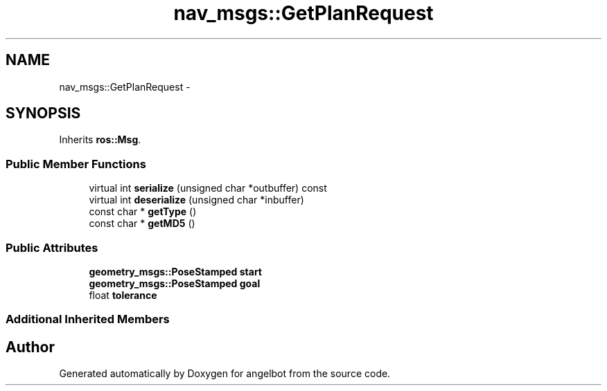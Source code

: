 .TH "nav_msgs::GetPlanRequest" 3 "Sat Jul 9 2016" "angelbot" \" -*- nroff -*-
.ad l
.nh
.SH NAME
nav_msgs::GetPlanRequest \- 
.SH SYNOPSIS
.br
.PP
.PP
Inherits \fBros::Msg\fP\&.
.SS "Public Member Functions"

.in +1c
.ti -1c
.RI "virtual int \fBserialize\fP (unsigned char *outbuffer) const "
.br
.ti -1c
.RI "virtual int \fBdeserialize\fP (unsigned char *inbuffer)"
.br
.ti -1c
.RI "const char * \fBgetType\fP ()"
.br
.ti -1c
.RI "const char * \fBgetMD5\fP ()"
.br
.in -1c
.SS "Public Attributes"

.in +1c
.ti -1c
.RI "\fBgeometry_msgs::PoseStamped\fP \fBstart\fP"
.br
.ti -1c
.RI "\fBgeometry_msgs::PoseStamped\fP \fBgoal\fP"
.br
.ti -1c
.RI "float \fBtolerance\fP"
.br
.in -1c
.SS "Additional Inherited Members"


.SH "Author"
.PP 
Generated automatically by Doxygen for angelbot from the source code\&.
